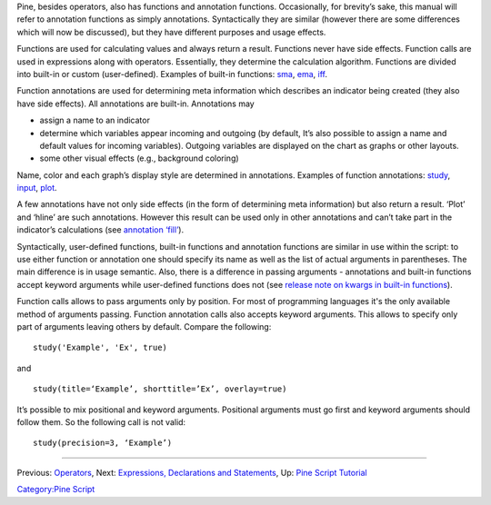Pine, besides operators, also has functions and annotation functions.
Occasionally, for brevity’s sake, this manual will refer to annotation
functions as simply annotations. Syntactically they are similar (however
there are some differences which will now be discussed), but they have
different purposes and usage effects.

Functions are used for calculating values and always return a result.
Functions never have side effects. Function calls are used in
expressions along with operators. Essentially, they determine the
calculation algorithm. Functions are divided into built-in or custom
(user-defined). Examples of built-in functions:
`sma <Moving_Average#Simple_Moving_Average_(SMA)>`__,
`ema <Moving_Average#Exponential_Moving_Average_(EMA)>`__,
`iff <Operators#Conditional_Operator_.3F_and_the_Function_iff>`__.

Function annotations are used for determining meta information which
describes an indicator being created (they also have side effects). All
annotations are built-in. Annotations may

-  assign a name to an indicator
-  determine which variables appear incoming and outgoing (by default,
   It’s also possible to assign a name and default values for incoming
   variables). Outgoing variables are displayed on the chart as graphs
   or other layouts.
-  some other visual effects (e.g., background coloring)

Name, color and each graph’s display style are determined in
annotations. Examples of function annotations:
`study <https://www.tradingview.com/study-script-reference/#fun_study>`__,
`input <https://www.tradingview.com/study-script-reference/#fun_input>`__,
`plot <https://www.tradingview.com/study-script-reference/#fun_plot>`__.

A few annotations have not only side effects (in the form of determining
meta information) but also return a result. ‘Plot’ and ‘hline’ are such
annotations. However this result can be used only in other annotations
and can’t take part in the indicator’s calculations (see `annotation
‘fill’ <https://www.tradingview.com/study-script-reference/#fun_fill>`__).

Syntactically, user-defined functions, built-in functions and annotation
functions are similar in use within the script: to use either function
or annotation one should specify its name as well as the list of actual
arguments in parentheses. The main difference is in usage semantic.
Also, there is a difference in passing arguments - annotations and
built-in functions accept keyword arguments while user-defined functions
does not (see `release note on kwargs in built-in
functions <Pine_Script:_Release_Notes#2017-04-17:_kwargs_syntax_for_all_builtin_functions>`__).

Function calls allows to pass arguments only by position. For most of
programming languages it's the only available method of arguments
passing. Function annotation calls also accepts keyword arguments. This
allows to specify only part of arguments leaving others by default.
Compare the following:

::

    study('Example', 'Ex', true)

and

::

    study(title=‘Example’, shorttitle=’Ex’, overlay=true)

It’s possible to mix positional and keyword arguments. Positional
arguments must go first and keyword arguments should follow them. So the
following call is not valid:

::

    study(precision=3, ‘Example’)

--------------

Previous: `Operators <Operators>`__, Next: `Expressions, Declarations
and Statements <Expressions,_Declarations_and_Statements>`__, Up: `Pine
Script Tutorial <Pine_Script_Tutorial>`__

`Category:Pine Script <Category:Pine_Script>`__
